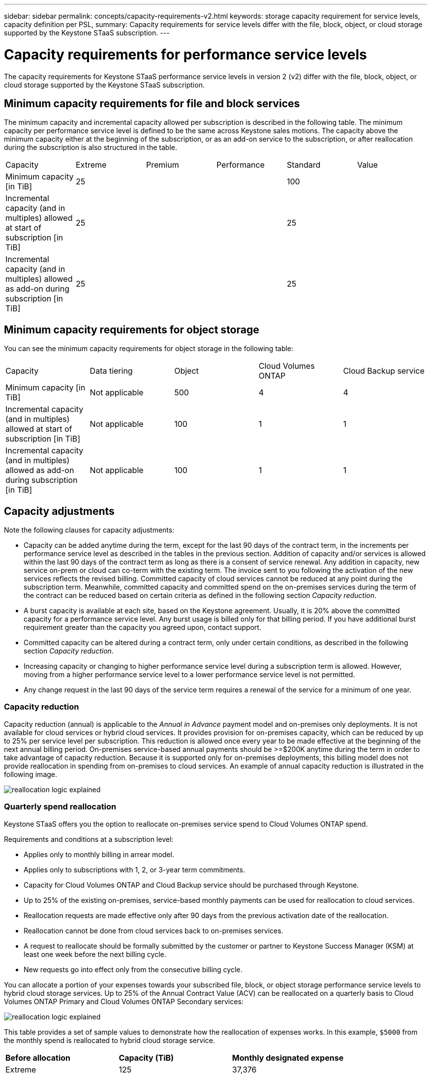---
sidebar: sidebar
permalink: concepts/capacity-requirements-v2.html
keywords: storage capacity requirement for service levels, capacity definition per PSL, 
summary: Capacity requirements for service levels differ with the file, block, object, or cloud storage supported by the Keystone STaaS subscription.
---

= Capacity requirements for performance service levels
:hardbreaks:
:nofooter:
:icons: font
:linkattrs:
:imagesdir: ../media/

[.lead]
The capacity requirements for Keystone STaaS performance service levels in version 2 (v2) differ with the file, block, object, or cloud storage supported by the Keystone STaaS subscription.


== Minimum capacity requirements for file and block services

The minimum capacity and incremental capacity allowed per subscription is described in the following table. The minimum capacity per performance service level is defined to be the same across Keystone sales motions. The capacity above the minimum capacity either at the beginning of the subscription, or as an add-on service to the subscription, or after reallocation during the subscription is also structured in the table.

|===
|Capacity |Extreme |Premium |Performance |Standard |Value
a|Minimum capacity [in TiB]
3+|25
2+|100
a|Incremental capacity (and in multiples) allowed at start of subscription [in TiB]
3+|25
2+|25
a|Incremental capacity (and in multiples) allowed as add-on during subscription [in TiB]
3+|25
2+|25

|===

== Minimum capacity requirements for object storage
You can see the minimum capacity requirements for object storage in the following table:

|===
|Capacity |Data tiering |Object |Cloud Volumes ONTAP |Cloud Backup service
a|Minimum capacity [in TiB]
a|Not applicable
a|500
a|4
a|4
a|Incremental capacity (and in multiples) allowed at start of subscription [in TiB]
a|Not applicable
a|100
a|1
a|1
a|Incremental capacity (and in multiples) allowed as add-on during subscription [in TiB]
a|Not applicable
a|100
a|1
a|1

|===

== 	Capacity adjustments
Note the following clauses for capacity adjustments:

* Capacity can be added anytime during the term, except for the last 90 days of the contract term, in the increments per performance service level as described in the tables in the previous section. Addition of capacity and/or services is allowed within the last 90 days of the contract term as long as there is a consent of service renewal. Any addition in capacity, new service on-prem or cloud can co-term with the existing term. The invoice sent to you following the activation of the new services reflects the revised billing. Committed capacity of cloud services cannot be reduced at any point during the subscription term. Meanwhile, committed capacity and committed spend on the on-premises services during the term of the contract can be reduced based on certain criteria as defined in the following section _Capacity reduction_. 
* A burst capacity is available at each site, based on the Keystone agreement. Usually, it is 20% above the committed capacity for a performance service level. Any burst usage is billed only for that billing period. If you have additional burst requirement greater than the capacity you agreed upon, contact support.
* Committed capacity can be altered during a contract term, only under certain conditions, as described in the following section _Capacity reduction_.
* Increasing capacity or changing to higher performance service level during a subscription term is allowed. However, moving from a higher performance service level to a lower performance service level is not permitted.
* Any change request in the last 90 days of the service term requires a renewal of the service for a minimum of one year.

=== Capacity reduction
Capacity reduction (annual) is applicable to the _Annual in Advance_ payment model and on-premises only deployments. It is not available for cloud services or hybrid cloud services. It provides provision for on-premises capacity, which can be reduced by up to 25% per service level per subscription. This reduction is allowed once every year to be made effective at the beginning of the next annual billing period. On-premises service-based annual payments should be >=$200K anytime during the term in order to take advantage of capacity reduction. Because it is supported only for on-premises deployments, this billing model does not provide reallocation in spending from on-premises to cloud services. An example of annual capacity reduction is illustrated in the following image.

image:reallocation.png[reallocation logic explained]

=== Quarterly spend reallocation
Keystone STaaS offers you the option to reallocate on-premises service spend to Cloud Volumes ONTAP spend.

Requirements and conditions at a subscription level:

*	Applies only to monthly billing in arrear model.
*	Applies only to subscriptions with 1, 2, or 3-year term commitments.
*	Capacity for Cloud Volumes ONTAP and Cloud Backup service should be purchased through Keystone.
*	Up to 25% of the existing on-premises, service-based monthly payments can be used for reallocation to cloud services.
*	Reallocation requests are made effective only after 90 days from the previous activation date of the reallocation.
*	Reallocation cannot be done from cloud services back to on-premises services.
*	A request to reallocate should be formally submitted by the customer or partner to Keystone Success Manager (KSM) at least one week before the next billing cycle.
*	New requests go into effect only from the consecutive billing cycle.

You can allocate a portion of your expenses towards your subscribed file, block, or object storage performance service levels to hybrid cloud storage services. Up to 25% of the Annual Contract Value (ACV) can be reallocated on a quarterly basis to Cloud Volumes ONTAP Primary and Cloud Volumes ONTAP Secondary services: 

image:reallocation.png[reallocation logic explained]

This table provides a set of sample values to demonstrate how the reallocation of expenses works. In this example, `$5000` from the monthly spend is reallocated to hybrid cloud storage service.


|===
|*Before allocation* | *Capacity (TiB)* |*Monthly designated expense* 
| Extreme |125 | 37,376 
|*After reallocation* | *Capacity (TiB)* |*Monthly designated expense* 
| Extreme |108 | 37,376 
| Cloud Volumes ONTAP |47 | 5,000 
|||37,376 

|===

The reduction is of (125-108) = 17 TiB of the capacity allocated for the Extreme performance service level. On spend reallocation, the allotted hybrid cloud storage is not of 17 TiB but an equivalent capacity that $5000 can purchase. In this example, for $5000, you can get 17 TiB on-prem storage capacity for the Extreme performance service level and 47 TiB hybrid cloud capacity of Cloud Volumes ONTAP performance service level. Therefore, the reallocation is with respect to the spend, not capacity.

Contact your Keystone Success Manager (KSM) if you want to reallocate expenses from your on-premises services to cloud services.